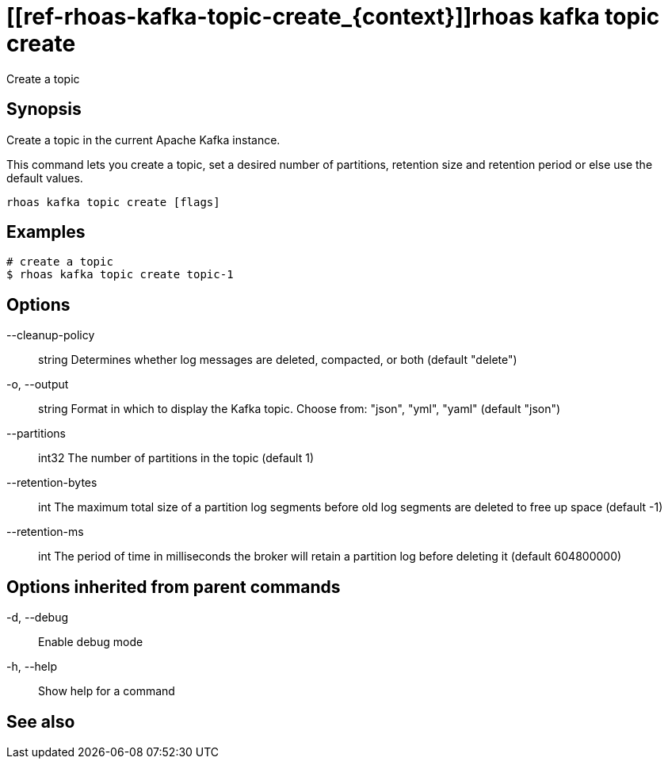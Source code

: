 ifdef::env-github,env-browser[:context: cmd]
= [[ref-rhoas-kafka-topic-create_{context}]]rhoas kafka topic create

[role="_abstract"]
Create a topic

[discrete]
== Synopsis

Create a topic in the current Apache Kafka instance.

This command lets you create a topic, set a desired number of 
partitions, retention size and retention period or else use the default values.


....
rhoas kafka topic create [flags]
....

[discrete]
== Examples

....
# create a topic
$ rhoas kafka topic create topic-1

....

[discrete]
== Options

      --cleanup-policy:: string   Determines whether log messages are deleted, compacted, or both (default "delete")
  -o, --output:: string           Format in which to display the Kafka topic. Choose from: "json", "yml", "yaml" (default "json")
      --partitions:: int32        The number of partitions in the topic (default 1)
      --retention-bytes:: int     The maximum total size of a partition log segments before old log segments are deleted to free up space (default -1)
      --retention-ms:: int        The period of time in milliseconds the broker will retain a partition log before deleting it (default 604800000)

[discrete]
== Options inherited from parent commands

  -d, --debug::   Enable debug mode
  -h, --help::    Show help for a command

[discrete]
== See also


ifdef::env-github,env-browser[]
* link:rhoas_kafka_topic.adoc#user-content-ref-rhoas-kafka-topic_{context}[rhoas kafka topic]	 - Create, describe, update, list and delete topics
endif::[]
ifdef::pantheonenv[]
* link:{path}#ref-rhoas-kafka-topic_{context}[rhoas kafka topic]	 - Create, describe, update, list and delete topics
endif::[]

